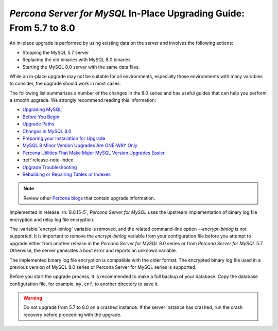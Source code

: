 .. _upgrading_guide_intro:

====================================================================
*Percona Server for MySQL* In-Place Upgrading Guide: From 5.7 to 8.0
====================================================================

An in-place upgrade is performed by using existing data on the server and involves the following actions:

* Stopping the MySQL 5.7 server
* Replacing the old binaries with MySQL 8.0 binaries
* Starting the MySQL 8.0 server with the same data files.

While an in-place upgrade may not be suitable for all environments, especially those environments with many variables to consider, the upgrade should work in most cases.

The following list summarizes a number of the changes in the 8.0 series and has useful guides that can help you perform a smooth upgrade. We strongly recommend reading this information:

* `Upgrading MySQL <http://dev.mysql.com/doc/refman/8.0/en/upgrading.html>`_
* `Before You Begin <https://dev.mysql.com/doc/refman/8.0/en/upgrade-before-you-begin.html>`_
* `Upgrade Paths <https://dev.mysql.com/doc/refman/8.0/en/upgrade-paths.html>`_
* `Changes in MySQL 8.0 <https://dev.mysql.com/doc/refman/8.0/en/upgrading-from-previous-series.html>`_ 
* `Preparing your Installation for Upgrade <https://dev.mysql.com/doc/refman/8.0/en/upgrade-prerequisites.html>`_
* `MySQL 8 Minor Version Upgrades Are ONE-WAY Only <https://www.percona.com/blog/2020/01/10/mysql-8-minor-version-upgrades-are-one-way-only/>`_
* `Percona Utilities That Make Major MySQL Version Upgrades Easier <https://www.percona.com/blog/percona-utilities-that-make-major-mysql-version-upgrades-easier/>`_
* :ref:`release-note-index`   
* `Upgrade Troubleshooting <https://dev.mysql.com/doc/refman/8.0/en/upgrade-troubleshooting.html>`_
* `Rebuilding or Repairing Tables or Indexes <https://dev.mysql.com/doc/refman/8.0/en/rebuilding-tables.html>`_

.. note::

   Review other `Percona blogs <https://www.percona.com/blog/>`__ that contain upgrade information. 

Implemented in release :rn:`8.0.15-5`, *Percona Server for MySQL* uses the upstream
implementation of binary log file encryption and relay log file encryption.

The :variable:`encrypt-binlog` variable is
removed, and the related command-line option `--encrypt-binlog` is not
supported. It is important to remove the `encrypt-binlog` variable from your
configuration file before you attempt to upgrade either from another release
in the *Percona Server for MySQL* 8.0 series or from *Percona Server for MySQL* 5.7. Otherwise, the server generates a boot error and reports an unknown
variable.

The implemented binary log file encryption is compatible with the older
format. The encrypted binary log file used in a previous version of MySQL 8.0
series or Percona Server for MySQL series is supported.

.. seealso::

   *MySQL* Documentation
      - `Encrypting Binary Log Files and Relay Log Files
        <https://dev.mysql.com/doc/refman/8.0/en/replication-binlog-encryption.html>`_
      - `binlog_encryption variable
        <https://dev.mysql.com/doc/refman/8.0/en/replication-options-binary-log.html#sysvar_binlog_encryption>`_


Before you start the upgrade process, it is recommended to make a full backup of your database. Copy the database configuration file, for example, ``my.cnf``, to another directory to save it.

.. warning::

   Do not upgrade from 5.7 to 8.0 on a crashed instance. If the server instance
   has crashed, run the crash recovery before proceeding with the upgrade.

